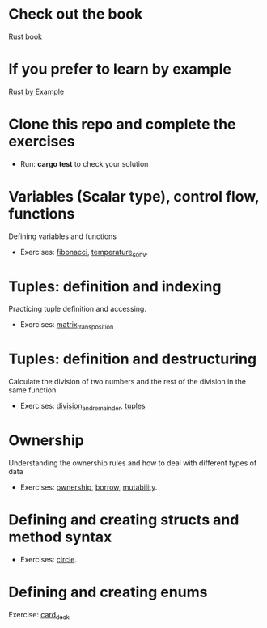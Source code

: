 * Check out the book
  [[https://doc.rust-lang.org/stable/book/title-page.html][Rust book]]
* If you prefer to learn by example
  [[https://doc.rust-lang.org/stable/rust-by-example/index.html][Rust by Example]]
* Clone this repo and complete the exercises
  - Run: *cargo test* to check your solution
* Variables (Scalar type), control flow, functions
  Defining variables and functions
  - Exercises: [[file:fibonacci/src/main.rs][fibonacci]], [[file:temperature_conv/src/main.rs][temperature_conv]].
* Tuples: definition and indexing
  Practicing tuple definition and accessing.
  - Exercises: [[file:matrix_transposition/src/main.rs][matrix_transposition]]
* Tuples: definition and destructuring
  Calculate the division of two numbers and the rest of the division in the same function
  - Exercises: [[file:division_and_remainder/src/main.rs][division_and_remainder]], [[file:tuples/src/main.rs][tuples]]
* Ownership
  Understanding the ownership rules and how to deal with different types of data
  - Exercises: [[file:ownership/src/main.rs][ownership]], [[file:borrow/src/main.rs][borrow]], [[file:mutability/src/main.rs][mutability]].
* Defining and creating structs and method syntax
  - Exercises: [[file:circle/src/main.rs][circle]].
* Defining and creating enums
  Exercise: [[file:card_deck/src/main.rs][card_deck]]
